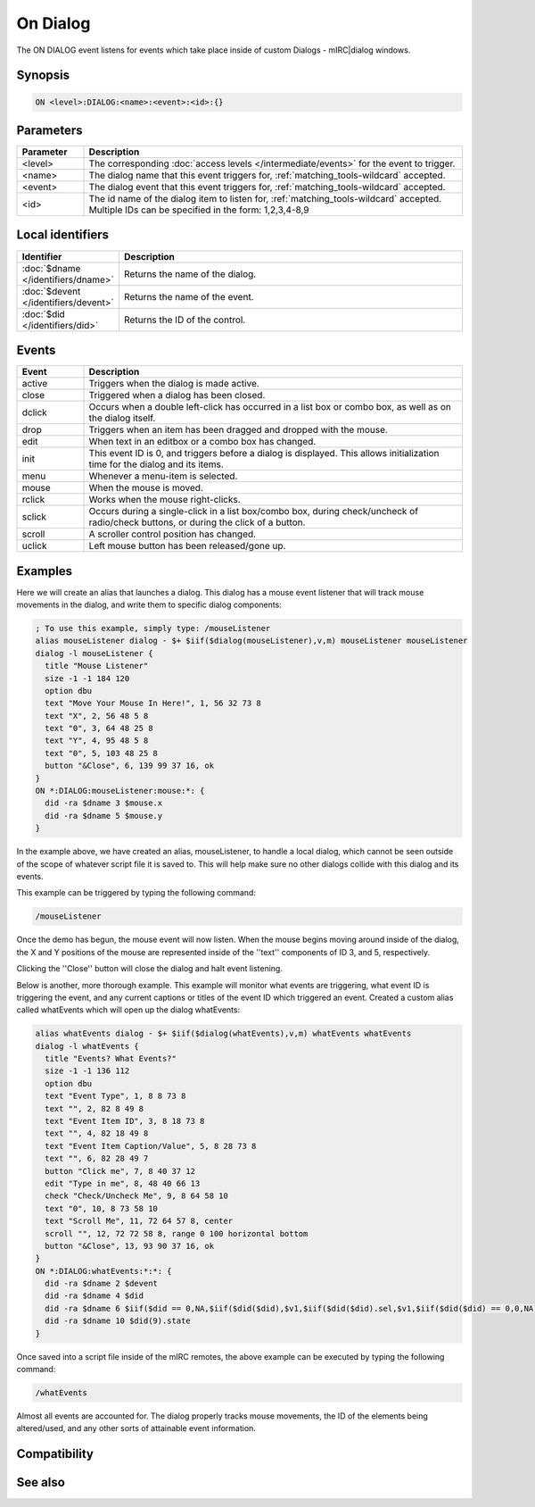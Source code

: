 On Dialog
=========

The ON DIALOG event listens for events which take place inside of custom Dialogs - mIRC|dialog windows.

Synopsis
--------

.. code:: text

    ON <level>:DIALOG:<name>:<event>:<id>:{}

Parameters
----------

.. list-table::
    :widths: 15 85
    :header-rows: 1

    * - Parameter
      - Description
    * - <level>
      - The corresponding :doc:`access levels </intermediate/events>` for the event to trigger.
    * - <name>
      - The dialog name that this event triggers for, :ref:`matching_tools-wildcard` accepted.
    * - <event>
      - The dialog event that this event triggers for, :ref:`matching_tools-wildcard` accepted.
    * - <id>
      - The id name of the dialog item to listen for, :ref:`matching_tools-wildcard` accepted. Multiple IDs can be specified in the form: 1,2,3,4-8,9

Local identifiers
-----------------

.. list-table::
    :widths: 15 85
    :header-rows: 1

    * - Identifier
      - Description
    * - :doc:`$dname </identifiers/dname>`
      - Returns the name of the dialog.
    * - :doc:`$devent </identifiers/devent>`
      - Returns the name of the event.
    * - :doc:`$did </identifiers/did>`
      - Returns the ID of the control.

Events
------

.. list-table::
    :widths: 15 85
    :header-rows: 1

    * - Event
      - Description
    * - active
      - Triggers when the dialog is made active.
    * - close
      - Triggered when a dialog has been closed.
    * - dclick
      - Occurs when a double left-click has occurred in a list box or combo box, as well as on the dialog itself.
    * - drop
      - Triggers when an item has been dragged and dropped with the mouse.
    * - edit
      - When text in an editbox or a combo box has changed.
    * - init
      - This event ID is 0, and triggers before a dialog is displayed. This allows initialization time for the dialog and its items.
    * - menu
      - Whenever a menu-item is selected.
    * - mouse
      - When the mouse is moved.
    * - rclick
      - Works when the mouse right-clicks.
    * - sclick
      - Occurs during a single-click in a list box/combo box, during check/uncheck of radio/check buttons, or during the click of a button.
    * - scroll
      - A scroller control position has changed.
    * - uclick
      - Left mouse button has been released/gone up.

Examples
--------

Here we will create an alias that launches a dialog. This dialog has a mouse event listener that will track mouse movements in the dialog, and write them to specific dialog components:

.. code:: text

    ; To use this example, simply type: /mouseListener
    alias mouseListener dialog - $+ $iif($dialog(mouseListener),v,m) mouseListener mouseListener
    dialog -l mouseListener {
      title "Mouse Listener"
      size -1 -1 184 120
      option dbu
      text "Move Your Mouse In Here!", 1, 56 32 73 8
      text "X", 2, 56 48 5 8
      text "0", 3, 64 48 25 8
      text "Y", 4, 95 48 5 8
      text "0", 5, 103 48 25 8
      button "&Close", 6, 139 99 37 16, ok
    }
    ON *:DIALOG:mouseListener:mouse:*: {
      did -ra $dname 3 $mouse.x
      did -ra $dname 5 $mouse.y
    }

In the example above, we have created an alias, mouseListener, to handle a local dialog, which cannot be seen outside of the scope of whatever script file it is saved to. This will help make sure no other dialogs collide with this dialog and its events.

This example can be triggered by typing the following command:

.. code:: text

    /mouseListener

Once the demo has begun, the mouse event will now listen. When the mouse begins moving around inside of the dialog, the X and Y positions of the mouse are represented inside of the ''text'' components of ID 3, and 5, respectively.

Clicking the ''Close'' button will close the dialog and halt event listening.

Below is another, more thorough example. This example will monitor what events are triggering, what event ID is triggering the event, and any current captions or titles of the event ID which triggered an event. Created a custom alias called whatEvents which will open up the dialog whatEvents:

.. code:: text

    alias whatEvents dialog - $+ $iif($dialog(whatEvents),v,m) whatEvents whatEvents
    dialog -l whatEvents {
      title "Events? What Events?"
      size -1 -1 136 112
      option dbu
      text "Event Type", 1, 8 8 73 8
      text "", 2, 82 8 49 8
      text "Event Item ID", 3, 8 18 73 8
      text "", 4, 82 18 49 8
      text "Event Item Caption/Value", 5, 8 28 73 8
      text "", 6, 82 28 49 7
      button "Click me", 7, 8 40 37 12
      edit "Type in me", 8, 48 40 66 13
      check "Check/Uncheck Me", 9, 8 64 58 10
      text "0", 10, 8 73 58 10
      text "Scroll Me", 11, 72 64 57 8, center
      scroll "", 12, 72 72 58 8, range 0 100 horizontal bottom
      button "&Close", 13, 93 90 37 16, ok
    }
    ON *:DIALOG:whatEvents:*:*: {
      did -ra $dname 2 $devent
      did -ra $dname 4 $did
      did -ra $dname 6 $iif($did == 0,NA,$iif($did($did),$v1,$iif($did($did).sel,$v1,$iif($did($did) == 0,0,NA))
      did -ra $dname 10 $did(9).state
    }

Once saved into a script file inside of the mIRC remotes, the above example can be executed by typing the following command:

.. code:: text

    /whatEvents

Almost all events are accounted for. The dialog properly tracks mouse movements, the ID of the elements being altered/used, and any other sorts of attainable event information.

Compatibility
-------------

.. compatibility:: 5.5

See also
--------

.. hlist::
    :columns: 4

    * :doc:`$dname </identifiers/dname>`
    * :doc:`$devent </identifiers/devent>`
    * :doc:`$did </identifiers/did>`
    * :doc:`$didwm </identifiers/didwm>`
    * :doc:`$didreg </identifiers/didreg>`
    * :doc:`$didtok </identifiers/didtok>`
    * :doc:`/dialog </commands/dialog>`
    * :doc:`/did </commands/did>`
    * :doc:`/didtok </commands/didtok>`

